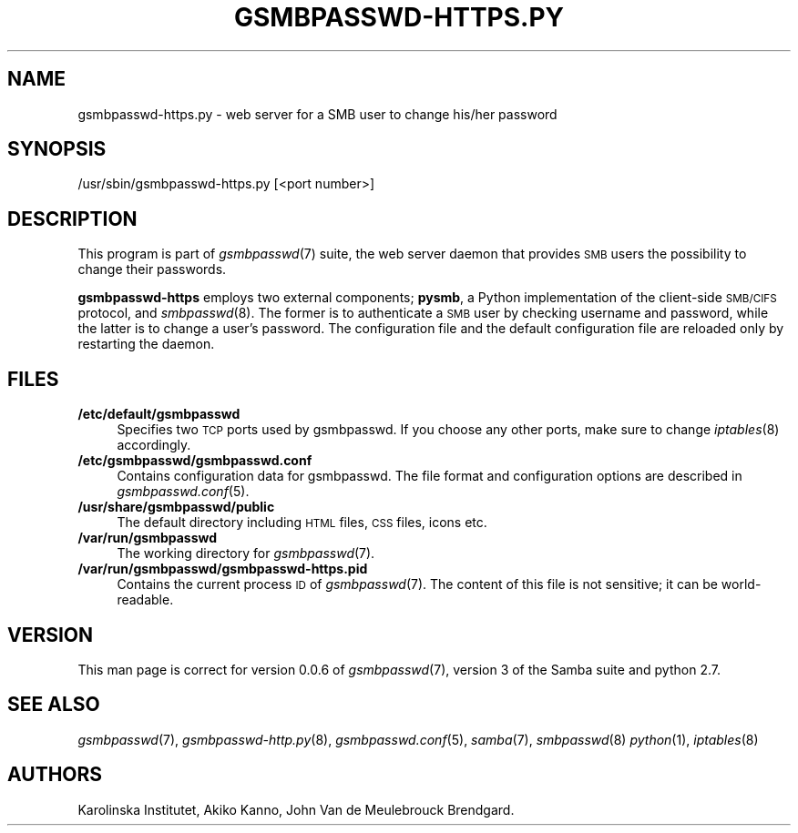 .\" Automatically generated by Pod::Man 2.25 (Pod::Simple 3.16)
.\"
.\" Standard preamble:
.\" ========================================================================
.de Sp \" Vertical space (when we can't use .PP)
.if t .sp .5v
.if n .sp
..
.de Vb \" Begin verbatim text
.ft CW
.nf
.ne \\$1
..
.de Ve \" End verbatim text
.ft R
.fi
..
.\" Set up some character translations and predefined strings.  \*(-- will
.\" give an unbreakable dash, \*(PI will give pi, \*(L" will give a left
.\" double quote, and \*(R" will give a right double quote.  \*(C+ will
.\" give a nicer C++.  Capital omega is used to do unbreakable dashes and
.\" therefore won't be available.  \*(C` and \*(C' expand to `' in nroff,
.\" nothing in troff, for use with C<>.
.tr \(*W-
.ds C+ C\v'-.1v'\h'-1p'\s-2+\h'-1p'+\s0\v'.1v'\h'-1p'
.ie n \{\
.    ds -- \(*W-
.    ds PI pi
.    if (\n(.H=4u)&(1m=24u) .ds -- \(*W\h'-12u'\(*W\h'-12u'-\" diablo 10 pitch
.    if (\n(.H=4u)&(1m=20u) .ds -- \(*W\h'-12u'\(*W\h'-8u'-\"  diablo 12 pitch
.    ds L" ""
.    ds R" ""
.    ds C` ""
.    ds C' ""
'br\}
.el\{\
.    ds -- \|\(em\|
.    ds PI \(*p
.    ds L" ``
.    ds R" ''
'br\}
.\"
.\" Escape single quotes in literal strings from groff's Unicode transform.
.ie \n(.g .ds Aq \(aq
.el       .ds Aq '
.\"
.\" If the F register is turned on, we'll generate index entries on stderr for
.\" titles (.TH), headers (.SH), subsections (.SS), items (.Ip), and index
.\" entries marked with X<> in POD.  Of course, you'll have to process the
.\" output yourself in some meaningful fashion.
.ie \nF \{\
.    de IX
.    tm Index:\\$1\t\\n%\t"\\$2"
..
.    nr % 0
.    rr F
.\}
.el \{\
.    de IX
..
.\}
.\"
.\" Accent mark definitions (@(#)ms.acc 1.5 88/02/08 SMI; from UCB 4.2).
.\" Fear.  Run.  Save yourself.  No user-serviceable parts.
.    \" fudge factors for nroff and troff
.if n \{\
.    ds #H 0
.    ds #V .8m
.    ds #F .3m
.    ds #[ \f1
.    ds #] \fP
.\}
.if t \{\
.    ds #H ((1u-(\\\\n(.fu%2u))*.13m)
.    ds #V .6m
.    ds #F 0
.    ds #[ \&
.    ds #] \&
.\}
.    \" simple accents for nroff and troff
.if n \{\
.    ds ' \&
.    ds ` \&
.    ds ^ \&
.    ds , \&
.    ds ~ ~
.    ds /
.\}
.if t \{\
.    ds ' \\k:\h'-(\\n(.wu*8/10-\*(#H)'\'\h"|\\n:u"
.    ds ` \\k:\h'-(\\n(.wu*8/10-\*(#H)'\`\h'|\\n:u'
.    ds ^ \\k:\h'-(\\n(.wu*10/11-\*(#H)'^\h'|\\n:u'
.    ds , \\k:\h'-(\\n(.wu*8/10)',\h'|\\n:u'
.    ds ~ \\k:\h'-(\\n(.wu-\*(#H-.1m)'~\h'|\\n:u'
.    ds / \\k:\h'-(\\n(.wu*8/10-\*(#H)'\z\(sl\h'|\\n:u'
.\}
.    \" troff and (daisy-wheel) nroff accents
.ds : \\k:\h'-(\\n(.wu*8/10-\*(#H+.1m+\*(#F)'\v'-\*(#V'\z.\h'.2m+\*(#F'.\h'|\\n:u'\v'\*(#V'
.ds 8 \h'\*(#H'\(*b\h'-\*(#H'
.ds o \\k:\h'-(\\n(.wu+\w'\(de'u-\*(#H)/2u'\v'-.3n'\*(#[\z\(de\v'.3n'\h'|\\n:u'\*(#]
.ds d- \h'\*(#H'\(pd\h'-\w'~'u'\v'-.25m'\f2\(hy\fP\v'.25m'\h'-\*(#H'
.ds D- D\\k:\h'-\w'D'u'\v'-.11m'\z\(hy\v'.11m'\h'|\\n:u'
.ds th \*(#[\v'.3m'\s+1I\s-1\v'-.3m'\h'-(\w'I'u*2/3)'\s-1o\s+1\*(#]
.ds Th \*(#[\s+2I\s-2\h'-\w'I'u*3/5'\v'-.3m'o\v'.3m'\*(#]
.ds ae a\h'-(\w'a'u*4/10)'e
.ds Ae A\h'-(\w'A'u*4/10)'E
.    \" corrections for vroff
.if v .ds ~ \\k:\h'-(\\n(.wu*9/10-\*(#H)'\s-2\u~\d\s+2\h'|\\n:u'
.if v .ds ^ \\k:\h'-(\\n(.wu*10/11-\*(#H)'\v'-.4m'^\v'.4m'\h'|\\n:u'
.    \" for low resolution devices (crt and lpr)
.if \n(.H>23 .if \n(.V>19 \
\{\
.    ds : e
.    ds 8 ss
.    ds o a
.    ds d- d\h'-1'\(ga
.    ds D- D\h'-1'\(hy
.    ds th \o'bp'
.    ds Th \o'LP'
.    ds ae ae
.    ds Ae AE
.\}
.rm #[ #] #H #V #F C
.\" ========================================================================
.\"
.IX Title "GSMBPASSWD-HTTPS.PY 8"
.TH GSMBPASSWD-HTTPS.PY 8 "2014-12-05" "Gsmbpasswd" "System Administration tools"
.\" For nroff, turn off justification.  Always turn off hyphenation; it makes
.\" way too many mistakes in technical documents.
.if n .ad l
.nh
.SH "NAME"
gsmbpasswd\-https.py \- web server for a SMB user to change his/her password
.SH "SYNOPSIS"
.IX Header "SYNOPSIS"
/usr/sbin/gsmbpasswd\-https.py [<port number>]
.SH "DESCRIPTION"
.IX Header "DESCRIPTION"
This program is part of \fIgsmbpasswd\fR\|(7) suite, the web server daemon that
provides \s-1SMB\s0 users the possibility to change their passwords.
.PP
\&\fBgsmbpasswd-https\fR employs two external components; \fBpysmb\fR, a Python 
implementation of the client-side \s-1SMB/CIFS\s0 protocol, and \fIsmbpasswd\fR\|(8). 
The former is to authenticate a \s-1SMB\s0 user by checking username and password, 
while the latter is to change a user's password. The configuration file and 
the default configuration file are reloaded only by restarting the daemon.
.SH "FILES"
.IX Header "FILES"
.IP "\fB/etc/default/gsmbpasswd\fR" 4
.IX Item "/etc/default/gsmbpasswd"
Specifies two \s-1TCP\s0 ports used by gsmbpasswd. If you choose any other ports, 
make sure to change \fIiptables\fR\|(8) accordingly.
.IP "\fB/etc/gsmbpasswd/gsmbpasswd.conf\fR" 4
.IX Item "/etc/gsmbpasswd/gsmbpasswd.conf"
Contains configuration data for gsmbpasswd. The file format and 
configuration options are described in \fIgsmbpasswd.conf\fR\|(5).
.IP "\fB/usr/share/gsmbpasswd/public\fR" 4
.IX Item "/usr/share/gsmbpasswd/public"
The default directory including \s-1HTML\s0 files, \s-1CSS\s0 files, icons etc.
.IP "\fB/var/run/gsmbpasswd\fR" 4
.IX Item "/var/run/gsmbpasswd"
The working directory for \fIgsmbpasswd\fR\|(7).
.IP "\fB/var/run/gsmbpasswd/gsmbpasswd\-https.pid\fR" 4
.IX Item "/var/run/gsmbpasswd/gsmbpasswd-https.pid"
Contains the current process \s-1ID\s0 of \fIgsmbpasswd\fR\|(7). The content of this file is 
not sensitive; it can be world-readable.
.SH "VERSION"
.IX Header "VERSION"
This man page is correct for version 0.0.6 of \fIgsmbpasswd\fR\|(7), version 3 
of the Samba suite and python 2.7.
.SH "SEE ALSO"
.IX Header "SEE ALSO"
\&\fIgsmbpasswd\fR\|(7), \fIgsmbpasswd\-http.py\fR\|(8), \fIgsmbpasswd.conf\fR\|(5), \fIsamba\fR\|(7), \fIsmbpasswd\fR\|(8)
\&\fIpython\fR\|(1), \fIiptables\fR\|(8)
.SH "AUTHORS"
.IX Header "AUTHORS"
Karolinska Institutet,
Akiko Kanno, John Van de Meulebrouck Brendgard.
